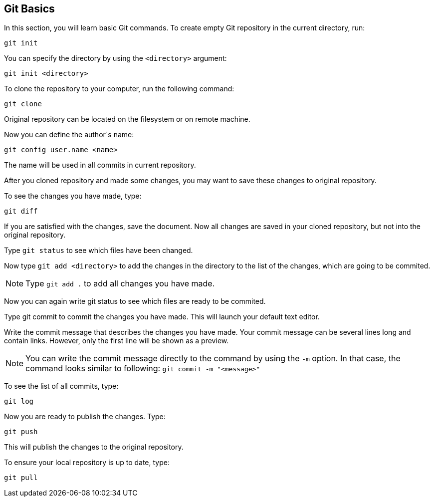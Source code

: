 
== Git Basics
In this section, you will learn basic Git commands. To create empty Git repository in the current directory, run:
....
git init
....

You can specify the directory by using the `<directory>` argument:

....
git init <directory>
....

To clone the repository to your computer, run the following command:
....
git clone
....
// where the `<repo>` argument defines  location of the original repository.

Original repository can be located on the filesystem or on remote machine.

Now you can define the author`s name:
....
git config user.name <name>
....
The name will be used in all commits in current repository.

After you cloned repository and made some changes, you may want to save these changes to original repository.

To see the changes you have made, type:
....
git diff
....
If you are satisfied with the changes, save the document. Now all changes are saved in your cloned repository, but not into the original repository.

Type `git status` to see which files have been changed.

Now type `git add <directory>` to add the changes in the directory to the list of the changes, which are going to be commited.

NOTE: Type `git add .` to add all changes you have made.

Now you can again write git status to see which files are ready to be commited.

Type git commit to commit the changes you have made. This will launch your default text editor.

Write the commit message that describes the changes you have made. Your commit message can be several lines long and contain links. However, only the first line will be shown as a preview.

NOTE:  You can write the commit message directly to the command by using the `-m` option. In that case, the command looks similar to following: `git commit -m "<message>"`

To see the list of all commits, type:
....
git log
....
Now you are ready to publish the changes. Type:
....
git push
....
This will publish the changes to the original repository.

To ensure your local repository is up to date, type:
....
git pull
....
